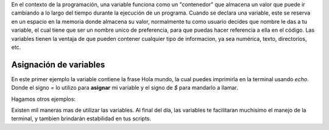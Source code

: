 En el contexto de la programación, una variable funciona como un "contenedor" que almacena un valor que puede ir cambiando a lo largo del tiempo durante la ejecución de un programa. Cuando se declara una variable, este se reserva en un espacio en la memoria donde almacena su valor, normalmente tu como usuario decides que nombre le das a tu variable, el cual tiene que ser un nombre unico de preferencia, para que puedas hacer referencia a ella en el código. 
Las variables tienen la ventaja de que pueden contener cualquier tipo de informacion, ya sea numérica, texto, directorios, etc.

Asignación de variables 
----------------------------------------

En este primer ejemplo la variable contiene la frase Hola mundo, la cual puedes imprimirla en la terminal usando `echo`. Donde el signo `=` lo utilizo para **asignar** mi variable y el signo de `$` para mandarlo a llamar. 

.. code: Bash

   > mi_variable = "Hola mundo"
   
   > echo $mi_variable 
   
   > Hola mundo

Hagamos otros ejemplos:

.. code: Bash

   > export PATH=/misc/nyquist/paulinav
   
   > echo $PATH
   
   > /misc/nyquist/paulinav

.. code: Bash

   > edad = 30
   
   if [ $edad -ge 18 ]
    then
       categoria="Adulto"
   else
       categoria="Menor"
   fi
   
   > categoria=Adulto

.. code: Bash

   > input=/misc/nyquist/usuario/mis_imagenes
   > output=/misc/carr2/usuario/analisis
   
   for f in ${input}
      do
         cp -r $f ${output}
   
   done
   

Existen mil maneras mas de utilizar las variables. Al final del día, las variables te facilitaran muchisimo el manejo de la terminal, y tambien brindarán estabilidad en tus scripts. 



